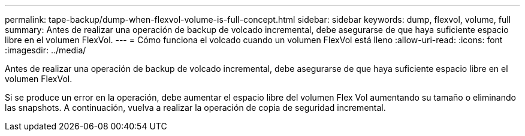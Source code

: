 ---
permalink: tape-backup/dump-when-flexvol-volume-is-full-concept.html 
sidebar: sidebar 
keywords: dump, flexvol, volume, full 
summary: Antes de realizar una operación de backup de volcado incremental, debe asegurarse de que haya suficiente espacio libre en el volumen FlexVol. 
---
= Cómo funciona el volcado cuando un volumen FlexVol está lleno
:allow-uri-read: 
:icons: font
:imagesdir: ../media/


[role="lead"]
Antes de realizar una operación de backup de volcado incremental, debe asegurarse de que haya suficiente espacio libre en el volumen FlexVol.

Si se produce un error en la operación, debe aumentar el espacio libre del volumen Flex Vol aumentando su tamaño o eliminando las snapshots. A continuación, vuelva a realizar la operación de copia de seguridad incremental.
